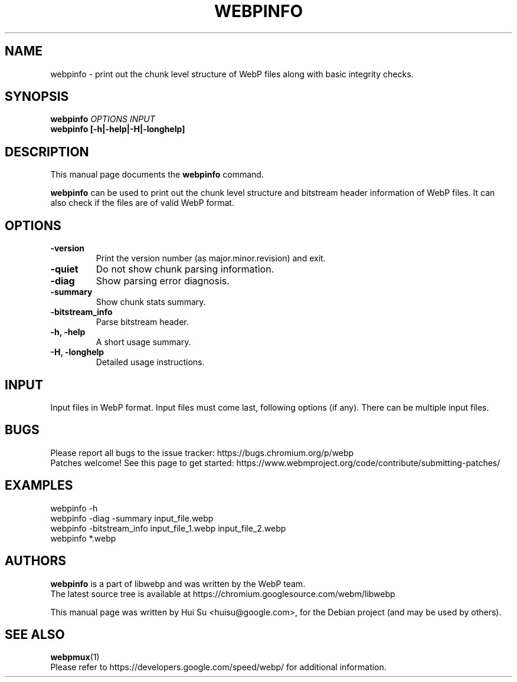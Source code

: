 .\"                                      Hey, EMACS: -*- nroff -*-
.TH WEBPINFO 1 "November 17, 2021"
.SH NAME
webpinfo \- print out the chunk level structure of WebP files
along with basic integrity checks.
.SH SYNOPSIS
.B webpinfo
.I OPTIONS
.I INPUT
.br
.B webpinfo [\-h|\-help|\-H|\-longhelp]
.br

.SH DESCRIPTION
This manual page documents the
.B webpinfo
command.
.PP
\fBwebpinfo\fP can be used to print out the chunk level structure and bitstream
header information of WebP files. It can also check if the files are of valid
WebP format.

.SH OPTIONS
.TP
.B \-version
Print the version number (as major.minor.revision) and exit.
.TP
.B \-quiet
Do not show chunk parsing information.
.TP
.B \-diag
Show parsing error diagnosis.
.TP
.B \-summary
Show chunk stats summary.
.TP
.BI \-bitstream_info
Parse bitstream header.
.TP
.B \-h, \-help
A short usage summary.
.TP
.B \-H, \-longhelp
Detailed usage instructions.

.SH INPUT
Input files in WebP format. Input files must come last, following
options (if any). There can be multiple input files.

.SH BUGS
Please report all bugs to the issue tracker:
https://bugs.chromium.org/p/webp
.br
Patches welcome! See this page to get started:
https://www.webmproject.org/code/contribute/submitting\-patches/

.SH EXAMPLES
.br
webpinfo \-h
.br
webpinfo \-diag \-summary input_file.webp
.br
webpinfo \-bitstream_info input_file_1.webp input_file_2.webp
.br
webpinfo *.webp

.SH AUTHORS
\fBwebpinfo\fP is a part of libwebp and was written by the WebP team.
.br
The latest source tree is available at
https://chromium.googlesource.com/webm/libwebp
.PP
This manual page was written by Hui Su <huisu@google.com>,
for the Debian project (and may be used by others).

.SH SEE ALSO
.BR webpmux (1)
.br
Please refer to https://developers.google.com/speed/webp/ for additional
information.
